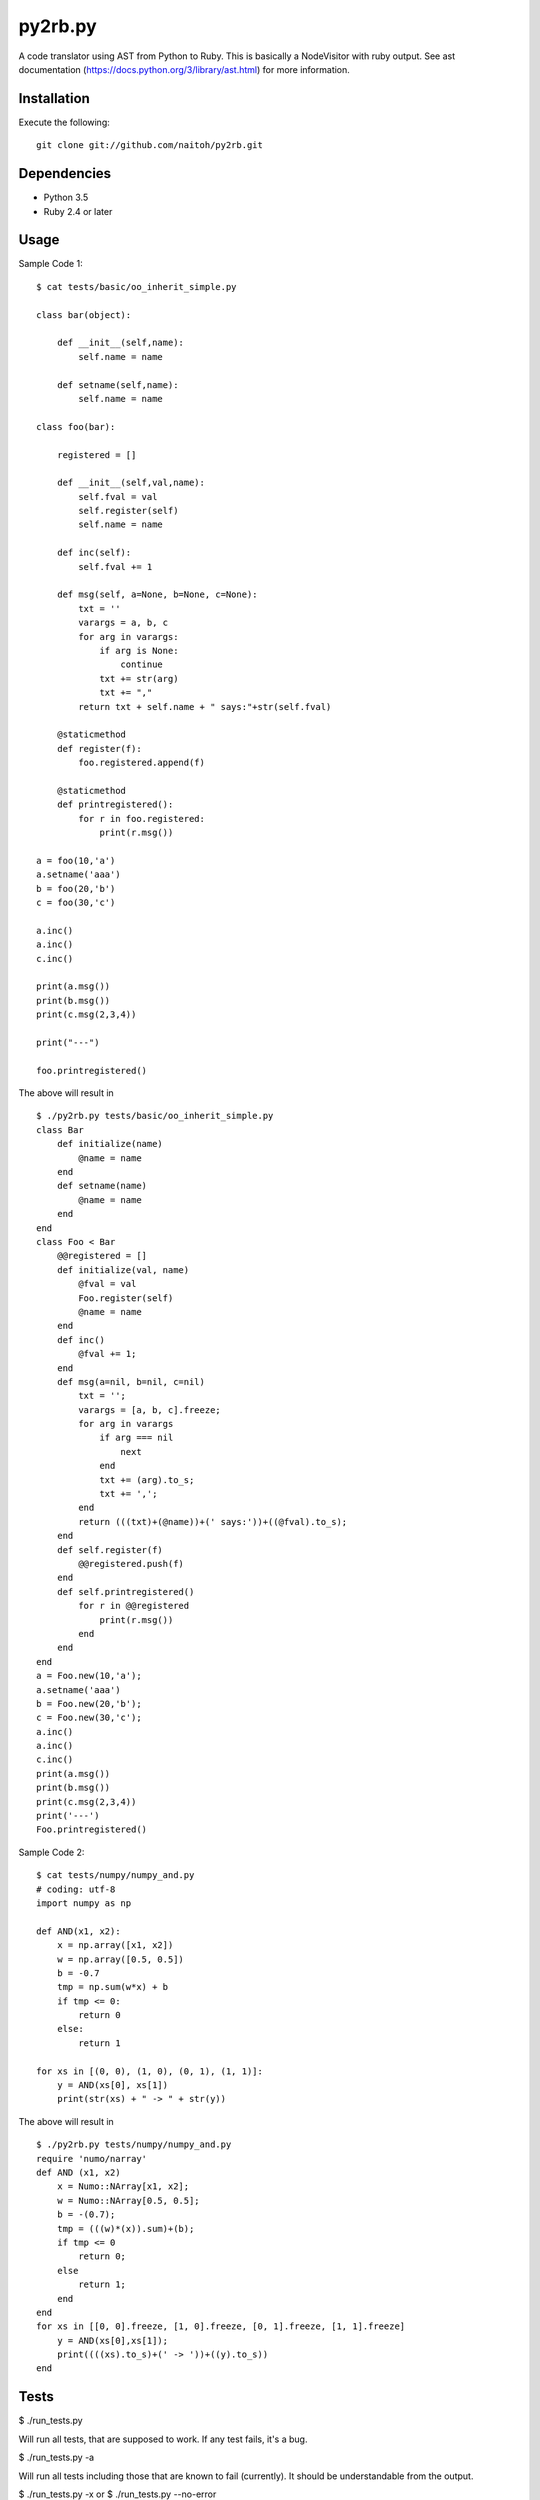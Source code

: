 py2rb.py
=====

A code translator using AST from Python to Ruby.
This is basically a NodeVisitor with ruby output.
See ast documentation (https://docs.python.org/3/library/ast.html) for more information.

Installation
------------

Execute the following::

    git clone git://github.com/naitoh/py2rb.git

Dependencies
--------

- Python 3.5
- Ruby 2.4 or later


Usage
--------

Sample Code 1::

    $ cat tests/basic/oo_inherit_simple.py

    class bar(object):

        def __init__(self,name):
            self.name = name
    
        def setname(self,name):
            self.name = name
    
    class foo(bar):
        
        registered = []
    
        def __init__(self,val,name):
            self.fval = val
            self.register(self)
            self.name = name

        def inc(self):
            self.fval += 1

        def msg(self, a=None, b=None, c=None):
            txt = ''
            varargs = a, b, c
            for arg in varargs:
                if arg is None:
                    continue
                txt += str(arg)
                txt += ","
            return txt + self.name + " says:"+str(self.fval)

        @staticmethod
        def register(f):
            foo.registered.append(f)
    
        @staticmethod
        def printregistered():
            for r in foo.registered:
                print(r.msg())
    
    a = foo(10,'a')
    a.setname('aaa')
    b = foo(20,'b')
    c = foo(30,'c')

    a.inc()
    a.inc()
    c.inc()

    print(a.msg())
    print(b.msg())
    print(c.msg(2,3,4))

    print("---")

    foo.printregistered()

The above will result in ::

    $ ./py2rb.py tests/basic/oo_inherit_simple.py
    class Bar
        def initialize(name)
            @name = name
        end
        def setname(name)
            @name = name
        end
    end
    class Foo < Bar
        @@registered = []
        def initialize(val, name)
            @fval = val
            Foo.register(self)
            @name = name
        end
        def inc()
            @fval += 1;
        end
        def msg(a=nil, b=nil, c=nil)
            txt = '';
            varargs = [a, b, c].freeze;
            for arg in varargs
                if arg === nil
                    next
                end
                txt += (arg).to_s;
                txt += ',';
            end
            return (((txt)+(@name))+(' says:'))+((@fval).to_s);
        end
        def self.register(f)
            @@registered.push(f)
        end
        def self.printregistered()
            for r in @@registered
                print(r.msg())
            end
        end
    end
    a = Foo.new(10,'a');
    a.setname('aaa')
    b = Foo.new(20,'b');
    c = Foo.new(30,'c');
    a.inc()
    a.inc()
    c.inc()
    print(a.msg())
    print(b.msg())
    print(c.msg(2,3,4))
    print('---')
    Foo.printregistered()

Sample Code 2::

    $ cat tests/numpy/numpy_and.py
    # coding: utf-8
    import numpy as np

    def AND(x1, x2):
        x = np.array([x1, x2])
        w = np.array([0.5, 0.5])
        b = -0.7
        tmp = np.sum(w*x) + b
        if tmp <= 0:
            return 0
        else:
            return 1

    for xs in [(0, 0), (1, 0), (0, 1), (1, 1)]:
        y = AND(xs[0], xs[1])
        print(str(xs) + " -> " + str(y))

The above will result in ::

    $ ./py2rb.py tests/numpy/numpy_and.py
    require 'numo/narray'
    def AND (x1, x2)
        x = Numo::NArray[x1, x2];
        w = Numo::NArray[0.5, 0.5];
        b = -(0.7);
        tmp = (((w)*(x)).sum)+(b);
        if tmp <= 0
            return 0;
        else
            return 1;
        end
    end
    for xs in [[0, 0].freeze, [1, 0].freeze, [0, 1].freeze, [1, 1].freeze]
        y = AND(xs[0],xs[1]);
        print((((xs).to_s)+(' -> '))+((y).to_s))
    end


Tests
-----

$ ./run_tests.py

Will run all tests, that are supposed to work. If any test fails, it's a bug.

$ ./run_tests.py -a

Will run all tests including those that are known to fail (currently). It
should be understandable from the output.

$ ./run_tests.py -x
or
$ ./run_tests.py --no-error

Will run tests but ignore if an error is raised by the test. This is not
affecting the error generated by the test files in the tests directory.

For more flags then described here

./run_tests.py -h


License
-------

MIT, see the LICENSE file for exact details.
